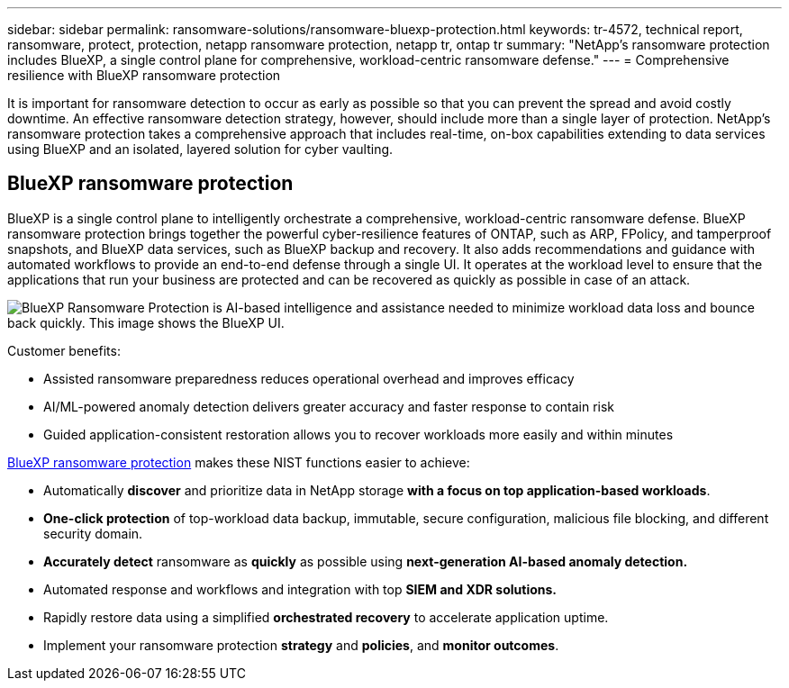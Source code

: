 ---
sidebar: sidebar
permalink: ransomware-solutions/ransomware-bluexp-protection.html
keywords: tr-4572, technical report, ransomware, protect, protection, netapp ransomware protection, netapp tr, ontap tr
summary: "NetApp's ransomware protection includes BlueXP, a single control plane for comprehensive, workload-centric ransomware defense."
---
= Comprehensive resilience with BlueXP ransomware protection

:icons: font
:imagesdir: ../media/

[.lead]
It is important for ransomware detection to occur as early as possible so that you can prevent the spread and avoid costly downtime. An effective ransomware detection strategy, however, should include more than a single layer of protection. NetApp's ransomware protection takes a comprehensive approach that includes real-time, on-box capabilities extending to data services using BlueXP and an isolated, layered solution for cyber vaulting.

== BlueXP ransomware protection
BlueXP is a single control plane to intelligently orchestrate a comprehensive, workload-centric ransomware defense. BlueXP ransomware protection brings together the powerful cyber-resilience features of ONTAP, such as ARP, FPolicy, and tamperproof snapshots, and BlueXP data services, such as BlueXP backup and recovery. It also adds recommendations and guidance with automated workflows to provide an end-to-end defense through a single UI. It operates at the workload level to ensure that the applications that run your business are protected and can be recovered as quickly as possible in case of an attack.

image:ransomware-solution-dashboard2.png[BlueXP Ransomware Protection is AI-based intelligence and assistance needed to minimize workload data loss and bounce back quickly. This image shows the BlueXP UI.]

.Customer benefits:

* Assisted ransomware preparedness reduces operational overhead and improves efficacy
* AI/ML-powered anomaly detection delivers greater accuracy and faster response to contain risk
* Guided application-consistent restoration allows you to recover workloads more easily and within minutes

https://www.netapp.com/bluexp/ransomware-protection/[BlueXP ransomware protection^] makes these NIST functions easier to achieve:

* Automatically *discover* and prioritize data in NetApp storage *with a focus on top application-based workloads*.
* *One-click protection* of top-workload data backup, immutable, secure configuration, malicious file blocking, and different security domain.
* *Accurately detect* ransomware as *quickly* as possible using *next-generation AI-based anomaly detection.*
* Automated response and workflows and integration with top *SIEM and XDR solutions.*
* Rapidly restore data using a simplified *orchestrated recovery* to accelerate application uptime.
* Implement your ransomware protection *strategy* and *policies*, and *monitor outcomes*.

// 2024-8-21 ontapdoc-1811